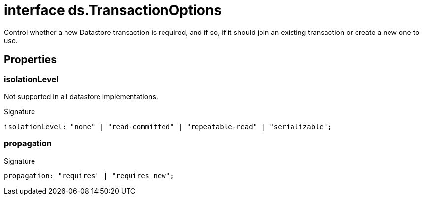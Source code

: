= interface ds.TransactionOptions

Control whether a new Datastore transaction is required, and if so, if it should join an existing transaction or create a new one to use.



== Properties

[id="eventicle_eventicle-utilities_ds_TransactionOptions_isolationLevel_member"]
=== isolationLevel

========

Not supported in all datastore implementations.




.Signature
[source,typescript]
----
isolationLevel: "none" | "read-committed" | "repeatable-read" | "serializable";
----

========
[id="eventicle_eventicle-utilities_ds_TransactionOptions_propagation_member"]
=== propagation

========






.Signature
[source,typescript]
----
propagation: "requires" | "requires_new";
----

========
